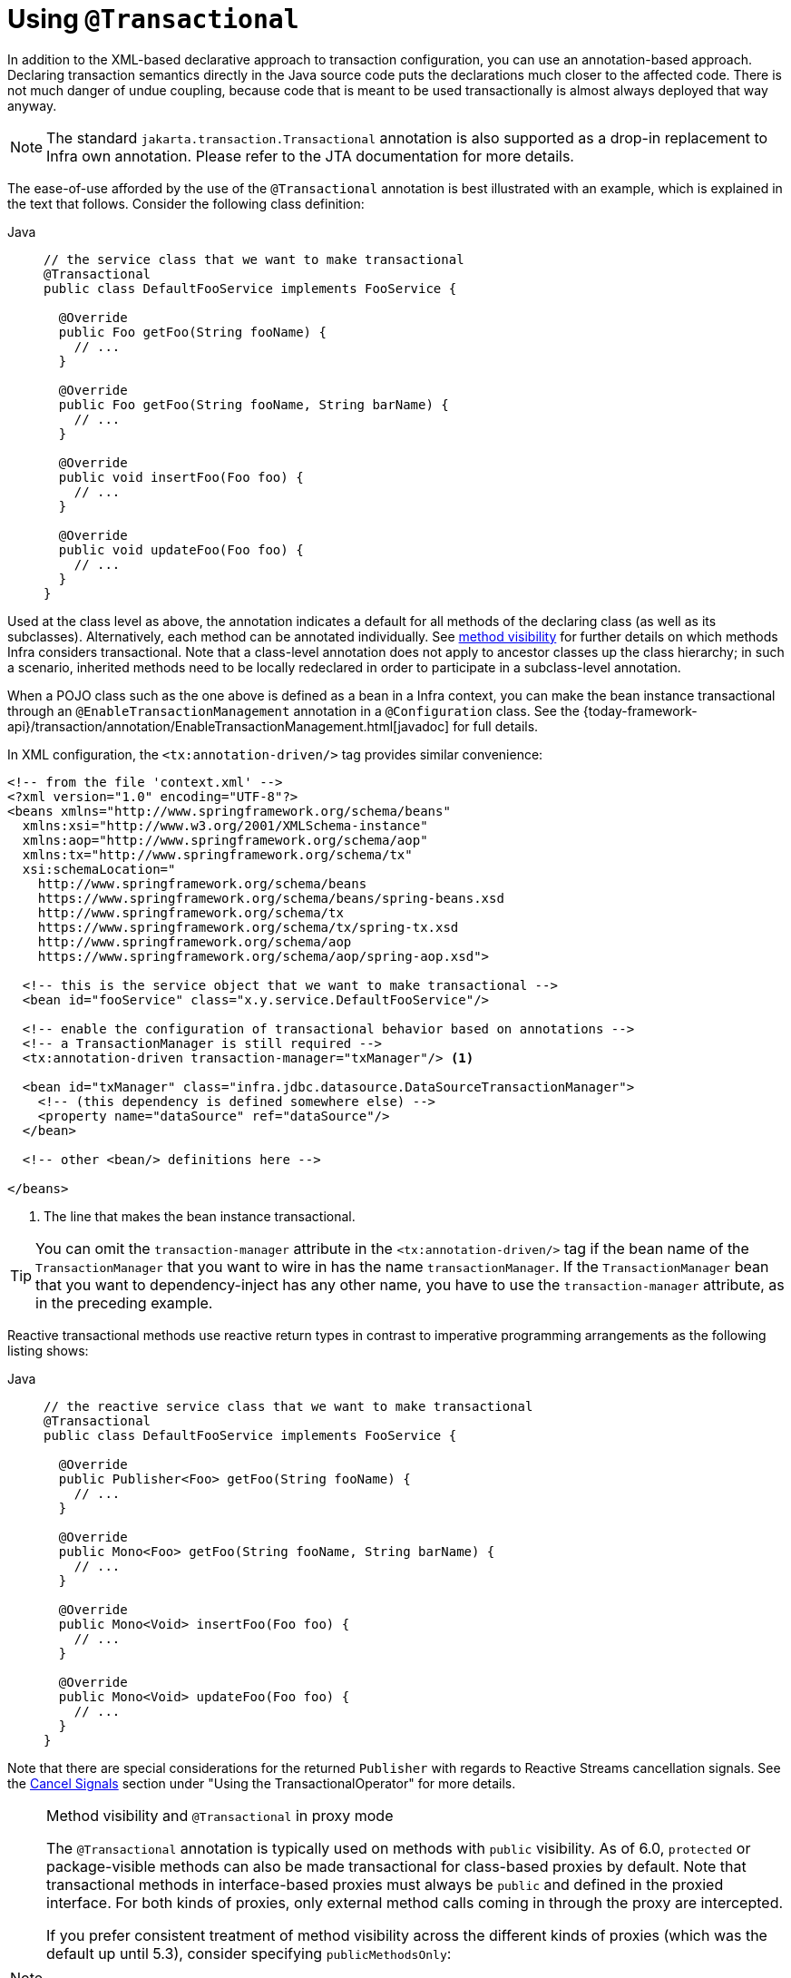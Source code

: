 [[transaction-declarative-annotations]]
= Using `@Transactional`

In addition to the XML-based declarative approach to transaction configuration, you can
use an annotation-based approach. Declaring transaction semantics directly in the Java
source code puts the declarations much closer to the affected code. There is not much
danger of undue coupling, because code that is meant to be used transactionally is
almost always deployed that way anyway.

NOTE: The standard `jakarta.transaction.Transactional` annotation is also supported as
a drop-in replacement to Infra own annotation. Please refer to the JTA documentation
for more details.

The ease-of-use afforded by the use of the `@Transactional` annotation is best
illustrated with an example, which is explained in the text that follows.
Consider the following class definition:

[tabs]
======
Java::
+
[source,java,indent=0,subs="verbatim,quotes",role="primary"]
----
// the service class that we want to make transactional
@Transactional
public class DefaultFooService implements FooService {

  @Override
  public Foo getFoo(String fooName) {
    // ...
  }

  @Override
  public Foo getFoo(String fooName, String barName) {
    // ...
  }

  @Override
  public void insertFoo(Foo foo) {
    // ...
  }

  @Override
  public void updateFoo(Foo foo) {
    // ...
  }
}
----

======

Used at the class level as above, the annotation indicates a default for all methods of
the declaring class (as well as its subclasses). Alternatively, each method can be
annotated individually. See xref:data-access/transaction/declarative/annotations.adoc#transaction-declarative-annotations-method-visibility[method visibility] for
further details on which methods Infra considers transactional. Note that a class-level
annotation does not apply to ancestor classes up the class hierarchy; in such a scenario,
inherited methods need to be locally redeclared in order to participate in a
subclass-level annotation.

When a POJO class such as the one above is defined as a bean in a Infra context,
you can make the bean instance transactional through an `@EnableTransactionManagement`
annotation in a `@Configuration` class. See the
{today-framework-api}/transaction/annotation/EnableTransactionManagement.html[javadoc]
for full details.

In XML configuration, the `<tx:annotation-driven/>` tag provides similar convenience:

[source,xml,indent=0,subs="verbatim,quotes"]
----
<!-- from the file 'context.xml' -->
<?xml version="1.0" encoding="UTF-8"?>
<beans xmlns="http://www.springframework.org/schema/beans"
  xmlns:xsi="http://www.w3.org/2001/XMLSchema-instance"
  xmlns:aop="http://www.springframework.org/schema/aop"
  xmlns:tx="http://www.springframework.org/schema/tx"
  xsi:schemaLocation="
    http://www.springframework.org/schema/beans
    https://www.springframework.org/schema/beans/spring-beans.xsd
    http://www.springframework.org/schema/tx
    https://www.springframework.org/schema/tx/spring-tx.xsd
    http://www.springframework.org/schema/aop
    https://www.springframework.org/schema/aop/spring-aop.xsd">

  <!-- this is the service object that we want to make transactional -->
  <bean id="fooService" class="x.y.service.DefaultFooService"/>

  <!-- enable the configuration of transactional behavior based on annotations -->
  <!-- a TransactionManager is still required -->
  <tx:annotation-driven transaction-manager="txManager"/> <1>

  <bean id="txManager" class="infra.jdbc.datasource.DataSourceTransactionManager">
    <!-- (this dependency is defined somewhere else) -->
    <property name="dataSource" ref="dataSource"/>
  </bean>

  <!-- other <bean/> definitions here -->

</beans>
----
<1> The line that makes the bean instance transactional.

TIP: You can omit the `transaction-manager` attribute in the `<tx:annotation-driven/>`
tag if the bean name of the `TransactionManager` that you want to wire in has the name
`transactionManager`. If the `TransactionManager` bean that you want to dependency-inject
has any other name, you have to use the `transaction-manager` attribute, as in the
preceding example.

Reactive transactional methods use reactive return types in contrast to imperative
programming arrangements as the following listing shows:

[tabs]
======
Java::
+
[source,java,indent=0,subs="verbatim,quotes",role="primary"]
----
// the reactive service class that we want to make transactional
@Transactional
public class DefaultFooService implements FooService {

  @Override
  public Publisher<Foo> getFoo(String fooName) {
    // ...
  }

  @Override
  public Mono<Foo> getFoo(String fooName, String barName) {
    // ...
  }

  @Override
  public Mono<Void> insertFoo(Foo foo) {
    // ...
  }

  @Override
  public Mono<Void> updateFoo(Foo foo) {
    // ...
  }
}
----

======

Note that there are special considerations for the returned `Publisher` with regards to
Reactive Streams cancellation signals. See the
xref:data-access/transaction/programmatic.adoc#tx-prog-operator-cancel[Cancel Signals]
section under "Using the TransactionalOperator" for more details.

[[transaction-declarative-annotations-method-visibility]]
.Method visibility and `@Transactional` in proxy mode
[NOTE]
====
The `@Transactional` annotation is typically used on methods with `public` visibility.
As of 6.0, `protected` or package-visible methods can also be made transactional for
class-based proxies by default. Note that transactional methods in interface-based
proxies must always be `public` and defined in the proxied interface. For both kinds
of proxies, only external method calls coming in through the proxy are intercepted.

If you prefer consistent treatment of method visibility across the different kinds of
proxies (which was the default up until 5.3), consider specifying `publicMethodsOnly`:

[source,java,indent=0,subs="verbatim,quotes"]
----
  /**
   * Register a custom AnnotationTransactionAttributeSource with the
   * publicMethodsOnly flag set to true to consistently ignore non-public methods.
   * @see ProxyTransactionManagementConfiguration#transactionAttributeSource()
   */
  @Bean
  TransactionAttributeSource transactionAttributeSource() {
    return new AnnotationTransactionAttributeSource(true);
  }
----

The _Infra TestContext Framework_ supports non-private `@Transactional` test methods
by default as well. See xref:testing/testcontext-framework/tx.adoc[Transaction Management]
in the testing chapter for examples.
====

You can apply the `@Transactional` annotation to an interface definition, a method
on an interface, a class definition, or a method on a class. However, the mere presence
of the `@Transactional` annotation is not enough to activate the transactional behavior.
The `@Transactional` annotation is merely metadata that can be consumed by corresponding
runtime infrastructure which uses that metadata to configure the appropriate beans with
transactional behavior. In the preceding example, the `<tx:annotation-driven/>` element
switches on actual transaction management at runtime.

TIP: The Infra team recommends that you annotate methods of concrete classes with the
`@Transactional` annotation, rather than relying on annotated methods in interfaces,
even if the latter does work for interface-based and target-class proxies as of 5.0.
Since Java annotations are not inherited from interfaces, interface-declared annotations
are still not recognized by the weaving infrastructure when using AspectJ mode, so the
aspect does not get applied. As a consequence, your transaction annotations may be
silently ignored: Your code might appear to "work" until you test a rollback scenario.

NOTE: In proxy mode (which is the default), only external method calls coming in through
the proxy are intercepted. This means that self-invocation (in effect, a method within
the target object calling another method of the target object) does not lead to an actual
transaction at runtime even if the invoked method is marked with `@Transactional`. Also,
the proxy must be fully initialized to provide the expected behavior, so you should not
rely on this feature in your initialization code -- e.g. in a `@PostConstruct` method.

Consider using AspectJ mode (see the `mode` attribute in the following table) if you
expect self-invocations to be wrapped with transactions as well. In this case, there is
no proxy in the first place. Instead, the target class is woven (that is, its byte code
is modified) to support `@Transactional` runtime behavior on any kind of method.

[[tx-annotation-driven-settings]]
.Annotation driven transaction settings
|===
| XML Attribute| Annotation Attribute| Default| Description

| `transaction-manager`
| N/A (see {today-framework-api}/transaction/annotation/TransactionManagementConfigurer.html[`TransactionManagementConfigurer`] javadoc)
| `transactionManager`
| Name of the transaction manager to use. Required only if the name of the transaction
  manager is not `transactionManager`, as in the preceding example.

| `mode`
| `mode`
| `proxy`
| The default mode (`proxy`) processes annotated beans to be proxied by using Infra AOP
  framework (following proxy semantics, as discussed earlier, applying to method calls
  coming in through the proxy only). The alternative mode (`aspectj`) instead weaves the
  affected classes with Infra AspectJ transaction aspect, modifying the target class
  byte code to apply to any kind of method call. AspectJ weaving requires `spring-aspects.jar`
  in the classpath as well as having load-time weaving (or compile-time weaving) enabled.
  (See xref:core/aop/using-aspectj.adoc#aop-aj-ltw-spring[Infra configuration] for details
  on how to set up load-time weaving.)

| `proxy-target-class`
| `proxyTargetClass`
| `false`
| Applies to `proxy` mode only. Controls what type of transactional proxies are created
  for classes annotated with the `@Transactional` annotation. If the `proxy-target-class`
  attribute is set to `true`, class-based proxies are created. If `proxy-target-class` is
  `false` or if the attribute is omitted, then standard JDK interface-based proxies are
  created. (See xref:core/aop/proxying.adoc[Proxying Mechanisms] for a detailed examination
  of the different proxy types.)

| `order`
| `order`
| `Ordered.LOWEST_PRECEDENCE`
| Defines the order of the transaction advice that is applied to beans annotated with
  `@Transactional`. (For more information about the rules related to ordering of AOP
  advice, see xref:core/aop/ataspectj/advice.adoc#aop-ataspectj-advice-ordering[Advice Ordering].)
  No specified ordering means that the AOP subsystem determines the order of the advice.
|===

NOTE: The default advice mode for processing `@Transactional` annotations is `proxy`,
which allows for interception of calls through the proxy only. Local calls within the
same class cannot get intercepted that way. For a more advanced mode of interception,
consider switching to `aspectj` mode in combination with compile-time or load-time weaving.

NOTE: The `proxy-target-class` attribute controls what type of transactional proxies are
created for classes annotated with the `@Transactional` annotation. If
`proxy-target-class` is set to `true`, class-based proxies are created. If
`proxy-target-class` is `false` or if the attribute is omitted, standard JDK
interface-based proxies are created. (See xref:core/aop/proxying.adoc[Proxying Mechanisms]
for a discussion of the different proxy types.)

NOTE: `@EnableTransactionManagement` and `<tx:annotation-driven/>` look for
`@Transactional` only on beans in the same application context in which they are defined.
This means that, if you put annotation-driven configuration in a `WebApplicationContext`
for a `MockDispatcher`, it checks for `@Transactional` beans only in your controllers
and not in your services. See xref:web/webmvc/mvc-core.adoc[MVC] for more information.

The most derived location takes precedence when evaluating the transactional settings
for a method. In the case of the following example, the `DefaultFooService` class is
annotated at the class level with the settings for a read-only transaction, but the
`@Transactional` annotation on the `updateFoo(Foo)` method in the same class takes
precedence over the transactional settings defined at the class level.

[tabs]
======
Java::
+
[source,java,indent=0,subs="verbatim,quotes",role="primary"]
----
@Transactional(readOnly = true)
public class DefaultFooService implements FooService {

  public Foo getFoo(String fooName) {
    // ...
  }

  // these settings have precedence for this method
  @Transactional(readOnly = false, propagation = Propagation.REQUIRES_NEW)
  public void updateFoo(Foo foo) {
    // ...
  }
}
----

======

[[transaction-declarative-attransactional-settings]]
== `@Transactional` Settings

The `@Transactional` annotation is metadata that specifies that an interface, class,
or method must have transactional semantics (for example, "start a brand new read-only
transaction when this method is invoked, suspending any existing transaction").
The default `@Transactional` settings are as follows:

* The propagation setting is `PROPAGATION_REQUIRED.`
* The isolation level is `ISOLATION_DEFAULT.`
* The transaction is read-write.
* The transaction timeout defaults to the default timeout of the underlying transaction
  system, or to none if timeouts are not supported.
* Any `RuntimeException` or `Error` triggers rollback, and any checked `Exception` does
  not.

You can change these default settings. The following table summarizes the various
properties of the `@Transactional` annotation:

[[tx-attransactional-properties]]
.@Transactional Settings
|===
| Property| Type| Description

| xref:data-access/transaction/declarative/annotations.adoc#tx-multiple-tx-mgrs-with-attransactional[value]
| `String`
| Optional qualifier that specifies the transaction manager to be used.

| `transactionManager`
| `String`
| Alias for `value`.

| `label`
| Array of `String` labels to add an expressive description to the transaction.
| Labels may be evaluated by transaction managers to associate implementation-specific behavior with the actual transaction.

| xref:data-access/transaction/declarative/tx-propagation.adoc[propagation]
| `enum`: `Propagation`
| Optional propagation setting.

| `isolation`
| `enum`: `Isolation`
| Optional isolation level. Applies only to propagation values of `REQUIRED` or `REQUIRES_NEW`.

| `timeout`
| `int` (in seconds of granularity)
| Optional transaction timeout. Applies only to propagation values of `REQUIRED` or `REQUIRES_NEW`.

| `timeoutString`
| `String` (in seconds of granularity)
| Alternative for specifying the `timeout` in seconds as a `String` value -- for example, as a placeholder.

| `readOnly`
| `boolean`
| Read-write versus read-only transaction. Only applicable to values of `REQUIRED` or `REQUIRES_NEW`.

| `rollbackFor`
| Array of `Class` objects, which must be derived from `Throwable.`
| Optional array of exception types that must cause rollback.

| `rollbackForClassName`
| Array of exception name patterns.
| Optional array of exception name patterns that must cause rollback.

| `noRollbackFor`
| Array of `Class` objects, which must be derived from `Throwable.`
| Optional array of exception types that must not cause rollback.

| `noRollbackForClassName`
| Array of exception name patterns.
| Optional array of exception name patterns that must not cause rollback.
|===

TIP: See xref:data-access/transaction/declarative/rolling-back.adoc#transaction-declarative-rollback-rules[Rollback rules]
for further details on rollback rule semantics, patterns, and warnings
regarding possible unintentional matches for pattern-based rollback rules.

[NOTE]
====
As of 6.2, you can globally change the default rollback behavior – for example, through
`@EnableTransactionManagement(rollbackOn=ALL_EXCEPTIONS)`, leading to a rollback
for all exceptions raised within a transaction, including any checked exception.
For further customizations, `AnnotationTransactionAttributeSource` provides an
`addDefaultRollbackRule(RollbackRuleAttribute)` method for custom default rules.

Note that transaction-specific rollback rules override the default behavior but
retain the chosen default for unspecified exceptions. This is the case for
Infra `@Transactional` as well as JTA's `jakarta.transaction.Transactional`
annotation.

Unless you rely on EJB-style business exceptions with commit behavior, it is
advisable to switch to `ALL_EXCEPTIONS` for consistent rollback semantics even
in case of a (potentially accidental) checked exception. Also, it is advisable
to make that switch for Kotlin-based applications where there is no enforcement
of checked exceptions at all.
====

Currently, you cannot have explicit control over the name of a transaction, where 'name'
means the transaction name that appears in a transaction monitor and in logging output.
For declarative transactions, the transaction name is always the fully-qualified class
name of the transactionally advised class + `.` + the method name. For example, if the
`handlePayment(..)` method of the `BusinessService` class started a transaction, the
name of the transaction would be `com.example.BusinessService.handlePayment`.

[[tx-multiple-tx-mgrs-with-attransactional]]
== Multiple Transaction Managers with `@Transactional`

Most Infra applications need only a single transaction manager, but there may be
situations where you want multiple independent transaction managers in a single
application. You can use the `value` or `transactionManager` attribute of the
`@Transactional` annotation to optionally specify the identity of the
`TransactionManager` to be used. This can either be the bean name or the qualifier value
of the transaction manager bean. For example, using the qualifier notation, you can
combine the following Java code with the following transaction manager bean declarations
in the application context:

[tabs]
======
Java::
+
[source,java,indent=0,subs="verbatim,quotes",role="primary"]
----
public class TransactionalService {

  @Transactional("order")
  public void setSomething(String name) { ... }

  @Transactional("account")
  public void doSomething() { ... }

  @Transactional("reactive-account")
  public Mono<Void> doSomethingReactive() { ... }
}
----

======

The following listing shows the bean declarations:

[source,xml,indent=0,subs="verbatim,quotes"]
----
<tx:annotation-driven/>

  <bean id="transactionManager1" class="infra.jdbc.support.JdbcTransactionManager">
    ...
    <qualifier value="order"/>
  </bean>

  <bean id="transactionManager2" class="infra.jdbc.support.JdbcTransactionManager">
    ...
    <qualifier value="account"/>
  </bean>

  <bean id="transactionManager3" class="infra.data.r2dbc.connection.R2dbcTransactionManager">
    ...
    <qualifier value="reactive-account"/>
  </bean>
----

In this case, the individual methods on `TransactionalService` run under separate
transaction managers, differentiated by the `order`, `account`, and `reactive-account`
qualifiers. The default `<tx:annotation-driven>` target bean name, `transactionManager`,
is still used if no specifically qualified `TransactionManager` bean is found.

[TIP]
====
If all transactional methods on the same class share the same qualifier, consider
declaring a type-level `infra.beans.factory.annotation.Qualifier`
annotation instead. If its value matches the qualifier value (or bean name) of a
specific transaction manager, that transaction manager is going to be used for
transaction definitions without a specific qualifier on `@Transactional` itself.

Such a type-level qualifier can be declared on the concrete class, applying to
transaction definitions from a base class as well. This effectively overrides
the default transaction manager choice for any unqualified base class methods.

Last but not least, such a type-level bean qualifier can serve multiple purposes,
e.g. with a value of "order" it can be used for autowiring purposes (identifying
the order repository) as well as transaction manager selection, as long as the
target beans for autowiring as well as the associated transaction manager
definitions declare the same qualifier value. Such a qualifier value only needs
to be unique within a set of type-matching beans, not having to serve as an ID.
====

[[tx-custom-attributes]]
== Custom Composed Annotations

If you find you repeatedly use the same attributes with `@Transactional` on many different methods,
xref:core/beans/classpath-scanning.adoc#beans-meta-annotations[Infra meta-annotation support]
lets you define custom composed annotations for your specific use cases. For example, consider the
following annotation definitions:

[tabs]
======
Java::
+
[source,java,indent=0,subs="verbatim,quotes",role="primary"]
----
  @Target({ElementType.METHOD, ElementType.TYPE})
  @Retention(RetentionPolicy.RUNTIME)
  @Transactional(transactionManager = "order", label = "causal-consistency")
  public @interface OrderTx {
  }

  @Target({ElementType.METHOD, ElementType.TYPE})
  @Retention(RetentionPolicy.RUNTIME)
  @Transactional(transactionManager = "account", label = "retryable")
  public @interface AccountTx {
  }
----

======

The preceding annotations let us write the example from the previous section as follows:

[tabs]
======
Java::
+
[source,java,indent=0,subs="verbatim,quotes",role="primary"]
----
public class TransactionalService {

  @OrderTx
  public void setSomething(String name) {
    // ...
  }

  @AccountTx
  public void doSomething() {
    // ...
  }
}
----

======

In the preceding example, we used the syntax to define the transaction manager qualifier
and transactional labels, but we could also have included propagation behavior,
rollback rules, timeouts, and other features.


